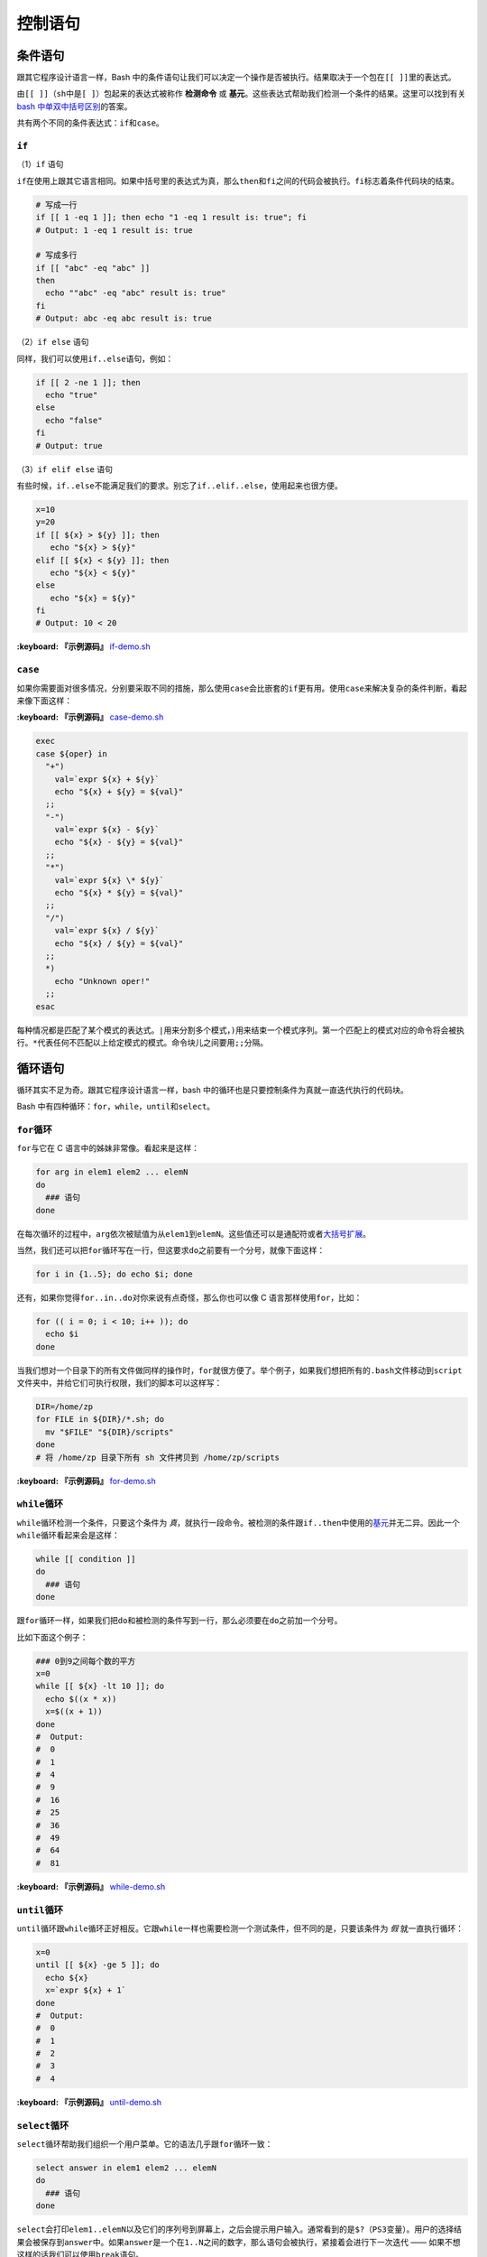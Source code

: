 
控制语句
--------

条件语句
^^^^^^^^

跟其它程序设计语言一样，Bash 中的条件语句让我们可以决定一个操作是否被执行。结果取决于一个包在\ ``[[ ]]``\ 里的表达式。

由\ ``[[ ]]``\ （\ ``sh``\ 中是\ ``[ ]``\ ）包起来的表达式被称作 **检测命令** 或 **基元**\ 。这些表达式帮助我们检测一个条件的结果。这里可以找到有关\ `bash 中单双中括号区别 <http://serverfault.com/a/52050>`_\ 的答案。

共有两个不同的条件表达式：\ ``if``\ 和\ ``case``\ 。

``if``
~~~~~~~~~~

（1）\ ``if`` 语句

``if``\ 在使用上跟其它语言相同。如果中括号里的表达式为真，那么\ ``then``\ 和\ ``fi``\ 之间的代码会被执行。\ ``fi``\ 标志着条件代码块的结束。

.. code-block:: text

   # 写成一行
   if [[ 1 -eq 1 ]]; then echo "1 -eq 1 result is: true"; fi
   # Output: 1 -eq 1 result is: true

   # 写成多行
   if [[ "abc" -eq "abc" ]]
   then
     echo ""abc" -eq "abc" result is: true"
   fi
   # Output: abc -eq abc result is: true

（2）\ ``if else`` 语句

同样，我们可以使用\ ``if..else``\ 语句，例如：

.. code-block:: text

   if [[ 2 -ne 1 ]]; then
     echo "true"
   else
     echo "false"
   fi
   # Output: true

（3）\ ``if elif else`` 语句

有些时候，\ ``if..else``\ 不能满足我们的要求。别忘了\ ``if..elif..else``\ ，使用起来也很方便。

.. code-block:: text

   x=10
   y=20
   if [[ ${x} > ${y} ]]; then
      echo "${x} > ${y}"
   elif [[ ${x} < ${y} ]]; then
      echo "${x} < ${y}"
   else
      echo "${x} = ${y}"
   fi
   # Output: 10 < 20

**:keyboard: 『示例源码』** `if-demo.sh <https://github.com/dunwu/os-tutorial/blob/master/codes/shell/demos/statement/if-demo.sh>`_

``case``
~~~~~~~~~~~~

如果你需要面对很多情况，分别要采取不同的措施，那么使用\ ``case``\ 会比嵌套的\ ``if``\ 更有用。使用\ ``case``\ 来解决复杂的条件判断，看起来像下面这样：

**:keyboard: 『示例源码』** `case-demo.sh <https://github.com/dunwu/os-tutorial/blob/master/codes/shell/demos/statement/case-demo.sh>`_

.. code-block:: text

   exec
   case ${oper} in
     "+")
       val=`expr ${x} + ${y}`
       echo "${x} + ${y} = ${val}"
     ;;
     "-")
       val=`expr ${x} - ${y}`
       echo "${x} - ${y} = ${val}"
     ;;
     "*")
       val=`expr ${x} \* ${y}`
       echo "${x} * ${y} = ${val}"
     ;;
     "/")
       val=`expr ${x} / ${y}`
       echo "${x} / ${y} = ${val}"
     ;;
     *)
       echo "Unknown oper!"
     ;;
   esac

每种情况都是匹配了某个模式的表达式。\ ``|``\ 用来分割多个模式，\ ``)``\ 用来结束一个模式序列。第一个匹配上的模式对应的命令将会被执行。\ ``*``\ 代表任何不匹配以上给定模式的模式。命令块儿之间要用\ ``;;``\ 分隔。

循环语句
^^^^^^^^

循环其实不足为奇。跟其它程序设计语言一样，bash 中的循环也是只要控制条件为真就一直迭代执行的代码块。

Bash 中有四种循环：\ ``for``\ ，\ ``while``\ ，\ ``until``\ 和\ ``select``\ 。

``for``\ 循环
~~~~~~~~~~~~~~~

``for``\ 与它在 C 语言中的姊妹非常像。看起来是这样：

.. code-block:: text

   for arg in elem1 elem2 ... elemN
   do
     ### 语句
   done

在每次循环的过程中，\ ``arg``\ 依次被赋值为从\ ``elem1``\ 到\ ``elemN``\ 。这些值还可以是通配符或者\ `大括号扩展 <https://github.com/denysdovhan/bash-handbook/blob/master/translations/zh-CN/README.md#%E5%A4%A7%E6%8B%AC%E5%8F%B7%E6%89%A9%E5%B1%95>`_\ 。

当然，我们还可以把\ ``for``\ 循环写在一行，但这要求\ ``do``\ 之前要有一个分号，就像下面这样：

.. code-block:: text

   for i in {1..5}; do echo $i; done

还有，如果你觉得\ ``for..in..do``\ 对你来说有点奇怪，那么你也可以像 C 语言那样使用\ ``for``\ ，比如：

.. code-block:: text

   for (( i = 0; i < 10; i++ )); do
     echo $i
   done

当我们想对一个目录下的所有文件做同样的操作时，\ ``for``\ 就很方便了。举个例子，如果我们想把所有的\ ``.bash``\ 文件移动到\ ``script``\ 文件夹中，并给它们可执行权限，我们的脚本可以这样写：

.. code-block:: text

   DIR=/home/zp
   for FILE in ${DIR}/*.sh; do
     mv "$FILE" "${DIR}/scripts"
   done
   # 将 /home/zp 目录下所有 sh 文件拷贝到 /home/zp/scripts

**:keyboard: 『示例源码』** `for-demo.sh <https://github.com/dunwu/os-tutorial/blob/master/codes/shell/demos/statement/for-demo.sh>`_

``while``\ 循环
~~~~~~~~~~~~~~~~~

``while``\ 循环检测一个条件，只要这个条件为 *真*\ ，就执行一段命令。被检测的条件跟\ ``if..then``\ 中使用的\ `基元 <https://github.com/denysdovhan/bash-handbook/blob/master/translations/zh-CN/README.md#%E5%9F%BA%E5%85%83%E5%92%8C%E7%BB%84%E5%90%88%E8%A1%A8%E8%BE%BE%E5%BC%8F>`_\ 并无二异。因此一个\ ``while``\ 循环看起来会是这样：

.. code-block:: text

   while [[ condition ]]
   do
     ### 语句
   done

跟\ ``for``\ 循环一样，如果我们把\ ``do``\ 和被检测的条件写到一行，那么必须要在\ ``do``\ 之前加一个分号。

比如下面这个例子：

.. code-block:: text

   ### 0到9之间每个数的平方
   x=0
   while [[ ${x} -lt 10 ]]; do
     echo $((x * x))
     x=$((x + 1))
   done
   #  Output:
   #  0
   #  1
   #  4
   #  9
   #  16
   #  25
   #  36
   #  49
   #  64
   #  81

**:keyboard: 『示例源码』** `while-demo.sh <https://github.com/dunwu/os-tutorial/blob/master/codes/shell/demos/statement/while-demo.sh>`_

``until``\ 循环
~~~~~~~~~~~~~~~~~

``until``\ 循环跟\ ``while``\ 循环正好相反。它跟\ ``while``\ 一样也需要检测一个测试条件，但不同的是，只要该条件为 *假* 就一直执行循环：

.. code-block:: text

   x=0
   until [[ ${x} -ge 5 ]]; do
     echo ${x}
     x=`expr ${x} + 1`
   done
   #  Output:
   #  0
   #  1
   #  2
   #  3
   #  4

**:keyboard: 『示例源码』** `until-demo.sh <https://github.com/dunwu/os-tutorial/blob/master/codes/shell/demos/statement/until-demo.sh>`_

``select``\ 循环
~~~~~~~~~~~~~~~~~~

``select``\ 循环帮助我们组织一个用户菜单。它的语法几乎跟\ ``for``\ 循环一致：

.. code-block:: text

   select answer in elem1 elem2 ... elemN
   do
     ### 语句
   done

``select``\ 会打印\ ``elem1..elemN``\ 以及它们的序列号到屏幕上，之后会提示用户输入。通常看到的是\ ``$?``\ （\ ``PS3``\ 变量）。用户的选择结果会被保存到\ ``answer``\ 中。如果\ ``answer``\ 是一个在\ ``1..N``\ 之间的数字，那么\ ``语句``\ 会被执行，紧接着会进行下一次迭代 —— 如果不想这样的话我们可以使用\ ``break``\ 语句。

一个可能的实例可能会是这样：

.. code-block:: text

   #!/usr/bin/env bash

   PS3="Choose the package manager: "
   select ITEM in bower npm gem pip
   do
   echo -n "Enter the package name: " && read PACKAGE
   case ${ITEM} in
     bower) bower install ${PACKAGE} ;;
     npm) npm install ${PACKAGE} ;;
     gem) gem install ${PACKAGE} ;;
     pip) pip install ${PACKAGE} ;;
   esac
   break # 避免无限循环
   done

这个例子，先询问用户他想使用什么包管理器。接着，又询问了想安装什么包，最后执行安装操作。

运行这个脚本，会得到如下输出：

.. code-block:: text

   $ ./my_script
   1) bower
   2) npm
   3) gem
   4) pip
   Choose the package manager: 2
   Enter the package name: gitbook-cli

**:keyboard: 『示例源码』** `select-demo.sh <https://github.com/dunwu/os-tutorial/blob/master/codes/shell/demos/statement/select-demo.sh>`_

``break`` 和 ``continue``
~~~~~~~~~~~~~~~~~~~~~~~~~~~~~~~~~

如果想提前结束一个循环或跳过某次循环执行，可以使用 shell 的\ ``break``\ 和\ ``continue``\ 语句来实现。它们可以在任何循环中使用。

..

   ``break``\ 语句用来提前结束当前循环。

   ``continue``\ 语句用来跳过某次迭代。


**:keyboard: 『示例源码』** `break-demo.sh <https://github.com/dunwu/os-tutorial/blob/master/codes/shell/demos/statement/break-demo.sh>`_

.. code-block:: text

   # 查找 10 以内第一个能整除 2 和 3 的正整数
   i=1
   while [[ ${i} -lt 10 ]]; do
     if [[ $((i % 3)) -eq 0 ]] && [[ $((i % 2)) -eq 0 ]]; then
       echo ${i}
       break;
     fi
     i=`expr ${i} + 1`
   done
   # Output: 6

**:keyboard: 『示例源码』** `continue-demo.sh <https://github.com/dunwu/os-tutorial/blob/master/codes/shell/demos/statement/continue-demo.sh>`_

.. code-block:: text

   # 打印10以内的奇数
   for (( i = 0; i < 10; i ++ )); do
     if [[ $((i % 2)) -eq 0 ]]; then
       continue;
     fi
     echo ${i}
   done
   #  Output:
   #  1
   #  3
   #  5
   #  7
   #  9
